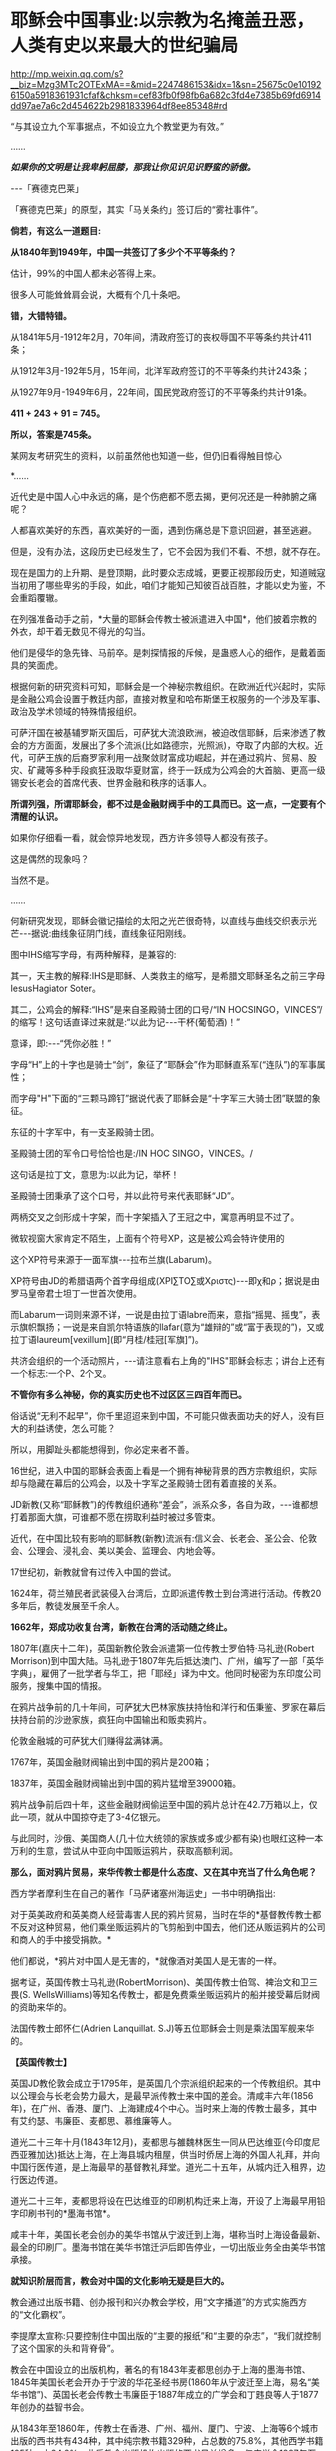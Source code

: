 * 耶稣会中国事业:以宗教为名掩盖丑恶，人类有史以来最大的世纪骗局

http://mp.weixin.qq.com/s?__biz=Mzg3MTc2OTExMA==&mid=2247486153&idx=1&sn=25675c0e101926150a5918361931cfaf&chksm=cef83fb0f98fb6a682c3fd4e7385b69fd6914dd97ae7a6c2d454622b2981833964df8ee85348#rd

“与其设立九个军事据点，不如设立九个教堂更为有效。”

......

/*如果你的文明是让我卑躬屈膝，那我让你见识见识野蛮的骄傲。*/

-﻿-﻿-「赛德克巴莱」

[[./img/55-0.jpeg]]

「赛德克巴莱」的原型，其实「马关条约」签订后的“雾社事件”。

*倘若，有这么一道题目:*

*从1840年到1949年，中国一共签订了多少个不平等条约？*

估计，99%的中国人都未必答得上来。

很多人可能耸耸肩会说，大概有个几十条吧。

*错，大错特错。*

从1841年5月-1912年2月，70年间，清政府签订的丧权辱国不平等条约共计411条；

从1912年3月-192年5月，15年间，北洋军政府签订的不平等条约共计243条；

从1927年9月-1949年6月，22年间，国民党政府签订的不平等条约共计91条。

*411 + 243 + 91 = 745。*

*所以，答案是745条。*

某网友考研究生的资料，以前虽然他也知道一些，但仍旧看得触目惊心

[[./img/55-1.jpeg]]

[[./img/55-2.jpeg]]

[[./img/55-3.jpeg]]

[[./img/55-4.jpeg]]

*......

近代史是中国人心中永远的痛，是个伤疤都不愿去揭，更何况还是一种肺腑之痛呢？

人都喜欢美好的东西，喜欢美好的一面，遇到伤痛总是下意识回避，甚至逃避。

但是，没有办法，这段历史已经发生了，它不会因为我们不看、不想，就不存在。

现在是国力的上升期、是登顶期，此时要众志成城，更要正视那段历史，知道贼寇当初用了哪些卑劣的手段，如此，咱们才能知己知彼百战百胜，才能以史为鉴，不会重蹈覆辙。

在列强准备动手之前，*大量的耶稣会传教士被派遣进入中国*，他们披着宗教的外衣，却干着无数见不得光的勾当。

他们是侵华的急先锋、马前卒。是刺探情报的斥候，是蛊惑人心的细作，是戴着面具的笑面虎。

[[./img/55-5.png]]

[[./img/55-6.jpeg]]

根据何新的研究资料可知，耶稣会是一个神秘宗教组织。在欧洲近代兴起时，实际是金融公鸡会设置于教廷内部，直接对教皇和哈布斯堡王权服务的一个涉及军事、政治及学术领域的特殊情报组织。

可萨汗国在被基辅罗斯灭国后，可萨犹大流浪欧洲，被迫改信耶稣，后来渗透了教会的方方面面，发展出了多个流派(比如路德宗，光照派)，夺取了内部的大权。近代，可萨王族的后裔罗家利用一战聚敛财富成功崛起，并在通过鸦片、贸易、股灾、矿藏等多种手段疯狂汲取华夏财富，终于一跃成为公鸡会的大首脑、更高一级锡安长老会的首席代表、世界金融和秩序的话事人。

*所谓列强，所谓耶稣会，都不过是金融财阀手中的工具而已。这一点，一定要有个清醒的认识。*

如果你仔细看一看，就会惊异地发现，西方许多领导人都没有孩子。

这是偶然的现象吗？

当然不是。

......

何新研究发现，耶稣会徽记描绘的太阳之光芒很奇特，以直线与曲线交织表示光芒-﻿-﻿-据说:曲线象征阴门线，直线象征阳刚线。

[[./img/55-7.jpeg]]

图中IHS缩写字母，有两种解释，是兼容的:

其一，天主教的解释:IHS是耶稣、人类救主的缩写，是希腊文耶稣圣名之前三字母IesusHagiator Soter。

其二，公鸡会的解释:“IHS”是来自圣殿骑士团的口号/“IN HOCSINGO，VINCES”/的缩写！这句话直译过来就是:“以此为记-﻿-﻿-干杯(葡萄酒)！”

意译，即:-﻿-﻿-“凭你必胜！”

字母“H”上的十字也是骑士“剑”，象征了“耶酥会”作为耶稣直系军(“连队”)的军事属性；

而字母"H"下面的“三颗马蹄钉”据说代表了耶稣会是“十字军三大骑士团”联盟的象征。

东征的十字军中，有一支圣殿骑士团。

圣殿骑士团的军令口号恰恰也是:/IN HOC SINGO，VINCES。/

这句话是拉丁文，意思为:以此为记，举杯！

圣殿骑士团秉承了这个口号，并以此符号来代表耶稣“JD”。

两柄交叉之剑形成十字架，而十字架插入了王冠之中，寓意再明显不过了。

[[./img/55-8.jpeg]]

微软视窗大家肯定不陌生，上面有个符号XP，这是被公鸡会特许使用的

[[./img/55-9.jpeg]]

这个XP符号来源于一面军旗-﻿-﻿-拉布兰旗(Labarum)。

[[./img/55-10.jpeg]]

XP符号由JD的希腊语两个首字母组成(ΧΡΙ∑ΤΟ∑或Χριστς)-﻿-﻿-即χ和ρ；据说是由罗马皇帝君士坦丁一世首次使用。

而Labarum一词则来源不详，一说是由拉丁语labre而来，意指“摇晃、摇曳”，表示旗帜飘扬；一说是来自凯尔特语族的llafar(意为“雄辩的”或“富于表现的”)，又或拉丁语laureum[vexillum](即“月桂/桂冠[军旗]”)。

[[./img/55-11.jpeg]]

共济会组织的一个活动照片，-﻿-﻿-请注意看右上角的"IHS"耶稣会标志；讲台上还有一个标志:一个P、2个叉。

[[./img/55-12.jpeg]]

*不管你有多么神秘，你的真实历史也不过区区三四百年而已。*

俗话说“无利不起早”，你千里迢迢来到中国，不可能只做表面功夫的好人，没有巨大的利益诱使，怎么可能？

所以，用脚趾头都能想得到，你必定来者不善。

16世纪，进入中国的耶稣会表面上看是一个拥有神秘背景的西方宗教组织，实际却与隐藏在幕后的公鸡会，以及十字军之圣殿骑士团有着直接的关系。

JD新教(又称“耶稣教”)的传教组织通称“差会”，派系众多，各自为政，-﻿-﻿-谁都想打着那面大旗，可谁都不愿在捞取利益时被过多管束。

近代，在中国比较有影响的耶稣教(新教)流派有:信义会、长老会、圣公会、伦敦会、公理会、浸礼会、美以美会、监理会、内地会等。

17世纪初，新教就曾有过传入中国的尝试。

1624年，荷兰殖民者武装侵入台湾后，立即派遣传教士到台湾进行活动。传教20多年后，教徒发展至千余人。

*1662年，郑成功收复台湾，新教在台湾的活动随之终止。*

1807年(嘉庆十二年)，英国新教伦敦会派遣第一位传教士罗伯特·马礼逊(Robert Morrison)到中国大陆。马礼逊于1807年先后抵达澳门、广州，编写了一部「英华字典」，雇佣了一批学者与华工，把「耶经」译为中文。他同时秘密为东印度公司服务，搜集中国的情报。

[[./img/55-13.jpeg]]

在鸦片战争前的几十年间，可萨犹大巴林家族扶持怡和洋行和伍秉鉴、罗家在幕后扶持台前的沙逊家族，疯狂向中国输出和贩卖鸦片。

伦敦金融城的可萨犹大们赚得盆满钵满。

1767年，英国金融财阀输出到中国的鸦片是200箱；

1837年，英国金融财阀输出到中国的鸦片猛增至39000箱。

鸦片战争前后四十年，这些金融财阀偷运至中国的鸦片总计在42.7万箱以上，仅此一项，就从中国掠夺走了3-4亿银元。

与此同时，沙俄、美国商人(几十位大统领的家族或多或少都有染)也眼红这种一本万利的生意，尝试从中亚向中国贩运鸦片，获取高额利润。

*那么，面对鸦片贸易，来华传教士都是什么态度、又在其中充当了什么角色呢？*

西方学者摩利生在自己的著作「马萨诸塞州海运史」一书中明确指出:

对于英美政府和英美商人经营毒害人民的鸦片贸易，当时在华的*基督教传教士都不反对这种贸易，他们乘坐贩运鸦片的飞剪船到中国去，他们还从贩运鸦片的公司和商人的手中接受捐款。*

他们都说，*鸦片对中国人是无害的，*就像酒对美国人是无害的一样。

据考证，英国传教士马礼逊(RobertMorrison)、美国传教士伯驾、裨治文和卫三畏(S. WellsWilliams)等知名传教士，都是免费乘坐贩运鸦片的船并接受幕后财阀的资助来华的。

法国传教士郎怀仁(Adrien Lanquillat. S.J)等五位耶稣会士则是乘法国军舰来华的。

*【英国传教士】*

英国JD教伦敦会成立于1795年，是英国几个宗派组织起来的一个传教组织。其中以公理会与长老会势力最大，是最早派传教士来中国的差会。清咸丰六年(1856年)，在广州、香港、厦门、上海建成4个中心。当时来上海的传教士最多，其中有艾约瑟、韦廉臣、麦都思、慕维廉等人。

道光二十三年十月(1843年12月)，麦都思与雒魏林医生一同从巴达维亚(今印度尼西亚雅加达)抵达上海，在上海县城内租屋，供当时侨居上海的外国人礼拜，并向中国行医传道，是上海最早的基督教礼拜堂。道光二十五年，从城内迁入租界，边行医边传道。

道光二十三年，麦都思将设在巴达维亚的印刷机构迁来上海，开设了上海最早用铅字印刷书刊的*墨海书馆*。

咸丰十年，美国长老会创办的美华书馆从宁波迁到上海，堪称当时上海设备最新、最全的印刷厂。墨海书馆在美华书馆迁沪后即告停业，一切出版业务全由美华书馆承接。

*就知识阶层而言，教会对中国的文化影响无疑是巨大的。*

教会通过出版书籍、创办报刊和兴办教会学校，用“文字播道”的方式实施西方的“文化霸权”。

李提摩太宣称:只要控制住中国出版的“主要的报纸”和“主要的杂志”，“我们就控制了这个国家的头和背脊骨”。

教会在中国设立的出版机构，著名的有1843年麦都思创办于上海的墨海书馆、1845年美国长老会开办于宁波的华花圣经书房(1860年从宁波迁至上海，易名“美华书馆”)、英国长老会传教士韦廉臣于1887年成立的广学会和丁韪良等人于1877年创办的益智书会。

从1843年至1860年，传教士在香港、广州、福州、厦门、宁波、上海等6个城市出版的西书共有434种，其中纯宗教书籍329种，占总数的75.8%，其他西学书籍105种，占24.2%。此后教会出版机构出版的西书日益增多，仅广学会1887年至1900年就出版了宗教和西学方面的书籍176种。益智书会至1890年出版和审定的各类学校西学教科书就有98种。

耶稣会力图“培养一批受过基督教教义和自然科学教育熏陶的人，使他们能够胜过中国的旧式士大夫阶层”。

至1875年，全国教会学校约800所，学生约2万人，93%以上属于小学性质，中学极少。

1900年，全国教会学校总数增至2000所，学生约4万人，中学约占10%。

天主教的学校一直以小学教育为主，*“学校的全部课程和课本的宗旨几乎都是为了加强学生的基督教信仰，很少或根本没有作出努力来介绍西方的非宗教知识”。*

上文提及的英国伦敦会传教士马礼逊(RobertMorrison)，此人刚到中国的第二年，就与臭名昭著的英国东印度公司接触，从1809年到1834年该公司被取消垄断权时为止，受聘于该公司，*出任秘书兼翻译员*。

不是来传教的吗？怎么干起了这种活？

1825年11月，马礼逊向伦敦东印度公司董事会写信邀功:

/“我在中国漫长的*十五*年里，依照你们在那里的职员们的要求，常常冒着个人生命的危险和痛苦，忠心耿耿地为贵公司的利益服务，整个公司以及广州当地的商人可以证明。”/

英国东印度公司肯定了他的贡献，其年薪很快从500英镑升至1000英镑。

马礼逊一看，这活儿很来钱啊！肥水不流外人田，赶紧把自己儿子叫上。于是，通过一番运作，马礼逊的长子、同为传教士的马儒翰(JohnRobertMorrison，1814年-1843年)便与另一名传教士郭实腊，一起成为了英国政府的官方翻译。

马儒翰(又称为小马礼逊或秧马礼逊)在澳门出生，从小就被父亲马礼逊按照“中国学者”的标准培养，16岁开始翻译英商与广州官员的往来文件，经验丰富，是义律信任的首席翻译官。他的中文知识体系很大程度上来自马礼逊。

[[./img/55-14.jpeg]]

1834年，马礼逊死后，他子承父业，继任英国驻华商务监督处中文秘书兼翻译官，因为缺德的冒烟，被林则徐看做“最坏的人”。

他热心传教事务，使出吃奶的力气参与英国侵华活动。

1840年(道光二十年)7月，马儒翰与义律乘英国舰艇到达天津大沽口，与琦善谈判；1841年1月，参与迫订「穿鼻草约」的谈判。

第一次鸦片战争，英军攻打中国过程中，他自始至终为璞鼎查出谋划策，把自己的野心和丑恶嘴脸暴露得淋漓尽致。

郭实腊(Gtzlaff，Karl FriedrichAugust，1803～1851)，则是林则徐认为的“危险人物”。

郭士腊，又名郭士立，德国人，出生在波美拉尼亚，曾经是德国基督教路德会牧师，后摇身一变，成为英国伦敦会派往中国的传教士。此人精通多种语言，包括中国多种方言，智商很高，但是道德极差，为人处事毫无底线。

[[./img/55-15.jpeg]]

1831年，郭实腊乘船至澳门，给英国东印度公司充当翻译。不过，这个翻译也只是一个名头，他真正的目的是搜集中国各种情报。他曾七次航行中国沿海口岸，在上海等地贩卖鸦片并在“阿美士德”间谍船上活动，同时散发宗教书刊。

1832年2月，郭实腊与胡夏米一行78人乘坐英国东印度公司的“阿美士德”号，打着调查中国沿海商业贸易情况的名义，从澳门出发，沿途经过南澳岛、厦门、福州、宁波、上海、威海卫等地，复折往朝鲜、琉球，而后回到澳门。他们一面掌握各地的现实情况，一面测量沿途的河道、河湾、绘制航海地图等，为英军提供了第一手的可靠情报。

他利用传教士的身份，进入沿途港口打探虚实，甚至到一些满清官员家里“传道讲法”。有了当地一些官员的带路，郭实腊还成功混入军营参观，以暗中观察清军的实力。

*郭实腊不仅充当鸦片贩子的翻译，还直接参与鸦片的推销和贩卖。他曾多次出入中国沿海，参与大规模的鸦片走私活动，同时刺探情报。*

1832年，返回澳门时，许多鸦片商人都争着请他带路到中国沿海去推销鸦片，待遇十分优厚。

英国鸦片公司1833年档案中有两封公司老板夸奖郭实腊的信(现藏于剑桥大学图书馆)，其中提到:

“郭实腊博士(是个传教士都挂个博士头衔，真真假假全凭一张嘴)给我很大的帮助。现在生意越开展，他的帮助越需要了。他的热情是无限的，但未免大胆，太敢干了。”

信中描述了郭实腊面对中国官员检查的情景:

“郭实腊穿上最讲究的衣服，带领两只小船，装出神气十足的样子，迎上前去，对中国官吏大声威吓，喝令从速离去，若敢再来，就将他们毁灭。”

1835年，他担任英国对华商务监督的汉语秘书职务。

*从1831年到1838年间，郭实腊曾十次侦察中国沿海，搜集到大量的政治、经济、军事情报，这成为他参与鸦片战争和起草「南京条约」的资本。*

鸦片战争前，郭实腊还为当时的英国驻粤领事义律就鸦片的销路出谋划策。

郭实腊撰写「中国沿海三次航行记」，内容涉及从广东沿海到山东半岛、辽东半岛，宣称*“没有什么东西比我们架置妥帖的大炮更能激起他们对我们的尊敬，它无声的语言对我们更有用，胜过德摩斯梯尼最出色的辩论。”*

*第二次鸦片战争中，郭实腊与马儒翰为英军提供情报、出谋划策，成为举足轻重的“侵华谋士”。*

英军打进长江时，马儒翰就在英军司令璞鼎查(Sir HenryPottinger，1789年10月3日-1856年3月18日，第一任香港总督)的军舰上。

第一任香港总督璞鼎查

[[./img/55-16.jpeg]]

璞鼎查在镇江遇到强力抵抗，心里胆怯，打算后撤。马儒翰力劝璞鼎查继续进攻，打到南京。

璞鼎查在马儒翰的怂恿下，果然打到南京，清廷被迫投降。

*在鸦片战争期间，郭实腊穿上军装，随军到各地强征粮草军需。*

1842年6月，英军进攻上海。对上海早已了如指掌的郭实腊，充当英军海军司令的向导，协助指挥作战。

1842年7月，英军攻至镇江，郭实腊利用自己熟悉地形的优势在前面带路，冲进城后一路沿街烧杀屠掠。

郭实腊先后于1840年担任定海县长，1841年担任宁波县长，1842年任镇江行政长官。

1839年9月5日，郭实腊直接参与挑起九龙之战。

鸦片战争爆发后，他以翻译的身份积极参与了全过程。英军进攻定海，他利用以前在沿海水域和港口城市的经验，参加侦察探险队，搜集清军布置、军事设施等情报。他加入了第一批登陆部队，随身带来了安民告示，被任命为定海知县，向中国人民发号施令。他继续跟随英军，在英军占领的宁波等地做民政官。

1842年，他参加了「南京条约」的最后谈判和多次谈判会议。

「南京条约」的英方全权代表是率舰攻进长江打到南京的英军司令璞鼎查。在谈判过程中，他的四个得力助手郭实腊、马儒翰、英国圣公会的李太郭(GeorgeTradseent Lay，1800-1845)和英国伦敦会的麦华陀(Walter Henry MedhurstJr.)都是传教士。

[[./img/55-17.jpeg]]

李太郭(George TradseentLay):原是到中国传教的教士，著名中国通，是英国首任驻广州领事，后来陆续当过驻福州、厦门领事。妻子玛丽·纳尔逊，是英国海军英雄霍雷肖·纳尔逊的亲侄女。

李太郭和玛丽·纳尔逊有一个亲生儿子叫李泰国，英文名字是霍雷肖·纳尔逊·李(HoratioNelson Lay)，还领养了一个中国小孩吕文经，取名LeBuah。

受家庭的影响，李泰国很小就能讲一口地道的中国话，日后也因此轻松进入了英国在华外交界，并于1861年荣任中国海关总税务司(类似现代的海关总署署长)，成为中国近代史上的一位重量级人物。

李泰国在为中国创办海军的尝试中，擅自揽权，用中国的钱弄出了一支不受中国控制的中-英联合舰队，引起清政府震怒，以致舰队解散，李泰国被解职。李太郭的亲生儿子初涉海军事务，就弄得一团糟，反而是养子吕文经真正成了名海军舰长。养子吕文经后来在马江海战中的表现问题获罪，被判流放充军到北疆。

*郭实腊和马儒翰不仅是「南京条约」谈判的主要代表，而且包办了条约的起草工作*，多次就条约的具体内容与中方代表讨价还价。他们对中方代表极尽勒索讹诈之能事，取得了比原定计划更多的特权和赔款。

[[./img/55-18.jpeg]]

战争结束后，郭实腊又做了8年香港驻华商务总督的秘书，直至1851年病死于香港。

在传教士的大力协助下，1843年7月22日，英国强迫清政府补订了「五口通商章程」，并在香港公布。

[[./img/55-19.jpeg]]

1890年和1893年，清政府与英国先后订立了「藏印条约」与「藏印续约」

[[./img/55-20.jpeg]]

诚如后来英国伦敦会传教士杨格非(TohmGriffith1831-﻿-﻿-1912)写给英国差会的信中说的那样:

“这个国家事实上已经落入我们的手中，一切早已在中国的传教士和各自国内的差会，如果他们不去占领这块土地，不在十八个省的每一个中心取得永久立足的地方，那将是有罪的。”

*【美国传教士】*

眼见英国在东方攫取了巨大利益，刚建国不久的美国也蠢蠢欲动。

至于套路么，自然跟欧洲一个样。

美国第一位来华的新教传教士是美部会(后改称“公理会”)派遣的裨治文(ElijahColeman Bridgman，1801年－1861年)。

[[./img/55-21.jpeg]]

1826年，裨治文进入以差遣国外宣教士知名的安道华神学院深造。

1829年9月毕业后，获准成为美部会(美国国外宣教会)派遣来华的第一位传教士。同年10月14日，启程前往中国。1830年，抵达广州。与英国传教士马礼逊在1832年共同创办英文月刊「中国丛报」，介绍有关中国的知识，担任主编直至1847年。

[[./img/55-22.jpeg]]

裨治文是中文版「耶经」的早期翻译者之一。

[[./img/55-23.jpeg]]

美国传教士裨治文承认，他们千里迢迢来到中国，*“与其说是由于宗教的原因，毋宁说是由于政治的原因。”*

1834年，裨治文与英国传教士郭士腊(又名郭士立)等人一起成立“中国益智会”。

1836年，参与创立“马礼逊教育协会”。

1838年，“中国医药会”成立，担任副会长。

1840年，美国传教士罗孝全第一个来到香港。

1842年，美国传教士雅裨理和文惠廉首次来到厦门，1843年英国传教士麦都思第一个到达上海。1844年在华的新教传教士共有31人，教徒仅6人。

*1844年，曾担任美国使团的牧师和美国公使顾盛的译员兼秘书，协助订立中美「望厦条约」。*

1850年，裨治文与他人合作完成翻译「新约文理圣经」，1851年完成「旧约文理圣经」翻译。

1857年，在上海协助成立皇家亚洲学会华北分会，自任会长。

1861年9月，裨治文患痢疾，11月病逝于上海。

[[./img/55-24.jpeg]]

伯驾(Peter Parker)

美国传教士伯驾(PeterParker)在广州时是美国领事的助手，他曾一度鼓吹:*“只有战争能开放中国给基督”。*

*伯驾(PeterParker)*1804年出生于马萨诸塞州，1831年毕业于耶鲁大学。1834年，被美部会派遣来华，成为美国新教第一个来华传教医生。

[[./img/55-25.jpeg]]

1840年，第一次鸦片战争刚打响，*伯驾就匆匆忙忙返回美国，向总统、国务院和国会竭力鼓吹美国应乘此时机参与对华作战，主张派专使来华签订不平等条约。*

当时，美国总统、国务卿、国会都十分重视伯驾这次回国，他见到了即将离任的总统和国务卿，以及即将上任的新总统和国务卿。

不久，美国派遣*加尼*作为海军司令率两艘战舰到中国，为英军助威。

*此时，上文刚刚提及的美国传教士裨治文担任了加尼司令的翻译和助手。    *

1855年，伯驾被认命为美国第一个传教士驻华公使。

中美「望厦条约」的签订，也是得力于传教士。在传教士*伯驾、裨治文*和*卫三畏*的协助下，中国政府被迫接受了比「南京条约」更为苛刻的中美「望厦条约」，为美国取得了“最惠国”待遇的特权。

[[./img/55-26.jpeg]]

传教士搜集中国情报，侵犯中国主权，充当了列强侵略中国的急先锋。鸦片战争时期，一些传教士就以“传教”为名，在中国沿海搜集各种情报，鼓吹对华战争，参与军事侵略，鸦片战争后，更是直接以外交官的身份，直接参与各种侵华活动。

鸦片战争期间，当英国侵略军打到上海时，天主教南京主教法国人罗伯济(LouisdeBest)多次乔装成中国人，夜间乘舢板船到“皇后”号军舰去见英军司令璞鼎查(HenryPottinger)，向他报告南京教区及中国的军事、政治情报。

美国传教士雅裨理(David Abeel)和文惠廉(William JonesBoone)及其他两名传教士参与了英军在厦门的侵略活动。

英国传教士、医生雒魏林(WilliamLockhart)跟随第一批英军到定海，传教士米怜的儿子米威怜(William MilneJr。)随后也到了定海。英国传教士麦都思(Walter HenryMedhurst)被派到舟山，在英军司令部里任翻译。

/*1887年，美国驻华公使田贝写给美国国务院的报告中指出:*/

“这些先锋队(指美国传教士)所搜集有关(中国)民族、语言、地理、历史、商业，以至一般文化的情报，将其送回国内，对于美国贡献是很大的。”

1840年鸦片战争之后，美国传教士郭显德于1873年到青岛，在崂山、即墨一带的山村进行传教活动。在传教过程中，倚仗殖民主义势力横行乡里，不断制造事端，酿成多起教案。

1868年6月，前美国驻华公使蒲安臣在纽约市的一次演说中兴奋地宣称:中国已经准备邀请传教士“在每个山头上和每个山谷中设立光辉的十字架”。

*第二次鸦片战争中，传教士们在签订1858年的「天津条约」以及1860年的「北京条约」的过程中，也都发挥了重要的作用。*

尤其是*美国传教士卫三畏*使用威吓手段，在中美「天津条约」中塞进*“宽容条款”*，赋与外国传教士及中国信徒以特权，享受“治外法权”，受不平等条约的保护。

泰勒•丹涅表示:“中美「天津条约」的实际谈判是由卫三畏博士和丁韪良牧师经办的......美国传教士存心得寸进尺，以图强迫帝国开放的情形是昭昭在人耳目的。”

前驻上海的美国领事介尼甘(Hon. T. R. Jeruegan)说:

“如果没有传教士供给情报，中国大陆上的许多地方到今天还关闭着呢！他们商品的销路也只取胜于较狭窄的范围。应该记住:商务的旗帜紧随着十字架的旗帜接踵而来。谁若打掉了执着十字架旗帜的手，谁就损害商业的利益。”

美国传教士李佳白(GilbertReid)于1887年在山东盗买了一片土地，当时业主尚在狱中。他不经地方官的同意，亲自带了一帮人，于11月28日强行冲入该址把原住户驱走，占领了那块地方。

后来由业主家属上诉时，美国驻华公使田贝竟出面干涉，终于在1889年迫使地方官将济南城外一块比李佳白强占的产业更大的土地拨给他作为补偿交换。

*【法国和德国传教士】*

法国传教士在中法「黄埔条约」的签订过程中，也是居功至伟。

他们强迫清政府于1844年10月24日在停泊于黄埔的一艘法国兵舰上签订了不平等的中法「黄埔条约」。法国除取得中英、中美条约中规定的全部特权外，还在第二十二款中规定法国人可在五口建造教堂，“倘有中国人将佛兰西礼拜堂、坟地触犯毁坏，地方官照例严拘重惩。”

[[./img/55-27.jpeg]]

如此一来，清政府就被迫担负起了保护法国人在中国传教的责任。

*从此，法国传教士在华的活动更加猖狂，肆无忌惮。中国近代史上的教案多系法国传教士肇事而起。*

*法国传教士参加了1860年中法「北京条约」的谈判，担任法国代表团的翻译和文件起草人。*

*在「北京条约」的起草过程中，在中文本里擅自增加了**“任法国传教士在各省租买田地，建造自便”的**字句，又将强令**“给还旧址”**写进了条约。*

/这一句话使外国传教士获得了在中国任何地方租买土地和盖房的特权，为外国传教士在中国内地霸占地产，遍设教堂提供了条约根据和护身符，并成为后来各地发生民教纠纷及引起教案的严重隐患。/

自从「天津条约」和「北京条约」签订后，大批传教士深入中国内地霸占土地、干涉内政和包庇教民。

1860年法国传教士在「北京条约」中加入“归还旧址”以后，天主教教会借此采用强行霸占、盗买盗卖、低价收购和教民“捐献”等方式，在各地强占大量公私田地房产，“广置田产，收课渔利”，“购地设堂，为患甚深”。

*天主教修会的经费来源逐渐由依靠国外转而直接从中国占有的土地、房产及发放高利贷和经营其他商业活动获取。*

天主教传教士们在江苏、江西、广东、湖北、四川、直隶、山东、山西、陕西、河南、奉天等十几个省区进行勒索，以还堂名义非法强占房地产。

仅在直隶一省，传教士就任意提出所谓的旧址七十二处，强行要求给还。

1861一1875年间天主教在河北献县购置田地300多亩，房屋36间；

1877-1879年间，华北地区遭到百年不遇的特大旱灾，教会乘机在献县、河间等县低价购买田地1258亩。

1883年，在内蒙古丰镇厅，教堂仅用银4500两，就买得荒地260顷。

在江南一带，传教士甚至连处所也不提，只提十五个县府名称，强令地方当局勘址给还。

19世纪末年，教会在江南一带占地共约200万亩，仅松江县属的佘山一带就占地6000余亩。

在山东济南，传教士煽动教徒用暴力驱逐旧址大批居民，所强占的房屋地产，全部不给钱。

在山西绛州，传教士根本提不出任何证据，却强令给还东雍书院旧址。

法国使臣还跑到总理衙门讹诈:“书院本非天主堂及各项庙宇时应诵经祭献者可比；士子读书，随地皆可，何必拘定此处？”

地方当局迫于压力，一块占地四十三亩的校址就被传教士占领了。

*此类案例伏首皆是。   *

历次教案发生后，勒索到大量赔款，使在华天主教修会拥有雄厚的经济实力。

据法国外交部1902年的调查，仅天主教在中国的地产价值已达3700万法郎或540万美元，这还不包括众多的房产。

教会还对教民和农民进行租佃剥削或放高利贷，地租率高达五成至七成，高利贷利率也高达二三分。

在华耶稣会也通过出租房产、经营商业，兴办实业等来聚敛钱财。

正如当时广东东莞县朱教士颁布的布告中所指出的:“一经号称教民，动辄依势横行，大则鱼肉乡里，欺压良懦；种种弊端，弗胜枚举。”正是由于传教士及在其庇护下的追随者的种种劣迹，从而引起教案500余起，并引发震惊中外的义和团运动。

法国驻华公使于1878年也承认，中国政府抱怨传教士:

“窃取中国政府官方职能，或试图取代其政权，我们必须承认这些事实，这些抱怨经常是有根据的”。

德国侵占青岛后，外国传教士便纷纷来到青岛。

青岛解放前，先后有德、美、英、法、日、瑞典、瑞士、俄、波兰、挪威、澳大利亚、加拿大、朝鲜等13个国家的传教士所属的11个差会在青岛传教。

......

传教士在中国享有治外法权，他们以教堂为堡垒，以教徒为臣民往往成为不受中国政府管辖、不受中国法令制约的特殊权势人物。

一些传教士插手中国官场，干涉中国内政，大肆包揽词讼，甚至出现教士、教民与地方官并坐公案的现象。

传教士还常常以炮舰为后盾，以“护教”为借口，任意要挟清廷及地方官员。

一些主教“作为全省的宗教统治者”，采用巡抚的官品等级和出行仪式，以表示“拥有那些被士绅官吏垄断的合法权力的象征”，俨然成为“政府中的政府”。

一些地痞无赖入教后也依仗教会权势，横行乡里，无恶不作。

*此等种种怪相，清之前历朝历代都不曾出现，缘故沦落至此？

美国肯塔基州大学教授罗伯特·坦普尔 (Robert K. G.Temple)著「中国:发明的国度」，写道:

“作为三千年来无可争议的发明与发现大师，中国人最早发现了太阳风、血液循环和性激素。......古代中国在工程、医学、技术、数学、科学、运输、军事和音乐等领域的贡献，(在18世纪)激发了欧洲的农业革命与工业革命。”

[[./img/55-28.jpeg]]

一个古老而伟大的文明在清朝跌至谷底，在满清的铸造的摧残精神与肉体的牢笼中，一呆就是267年，差点彻彻底底成了奴隶。

这才是真实的清朝，而不是清宫剧中的富贵花模样

[[./img/55-29.jpeg]]

/*曾率领使团给乾隆帝祝寿的马戛尔尼对清朝有一段评价:*/

“这个政府正如它目前的存在状况，严格地说是一小撮鞑靼人对亿万汉人的专制统治。

这种专制统治有着灾难性的影响，自从中原被满洲鞑靼征服以来，至少在过去的一百年里整个国家没有改善，没有前进，或者更确切地说反而倒退了；当我们每天都在艺术和科学领域前进时，他们实际上正在成为半野蛮人。”

在篡改历史、矮化华夏古代文明的路上，不只有满清，更有金融财阀控制下的教会、列强与耶稣会士。

八国联军打进北京为什么一定要火烧圆明园？

其中一个很重要的原因，就是被称为“万园之园”的圆明园中*存有大量古代典籍，而这些都是远远超过西方文明的历史证据。*

***关注我，关注「昆羽继圣」，关注文史科普与生活资讯，发现一个不一样而有趣的世界***

[[./img/55-30.jpeg]]

